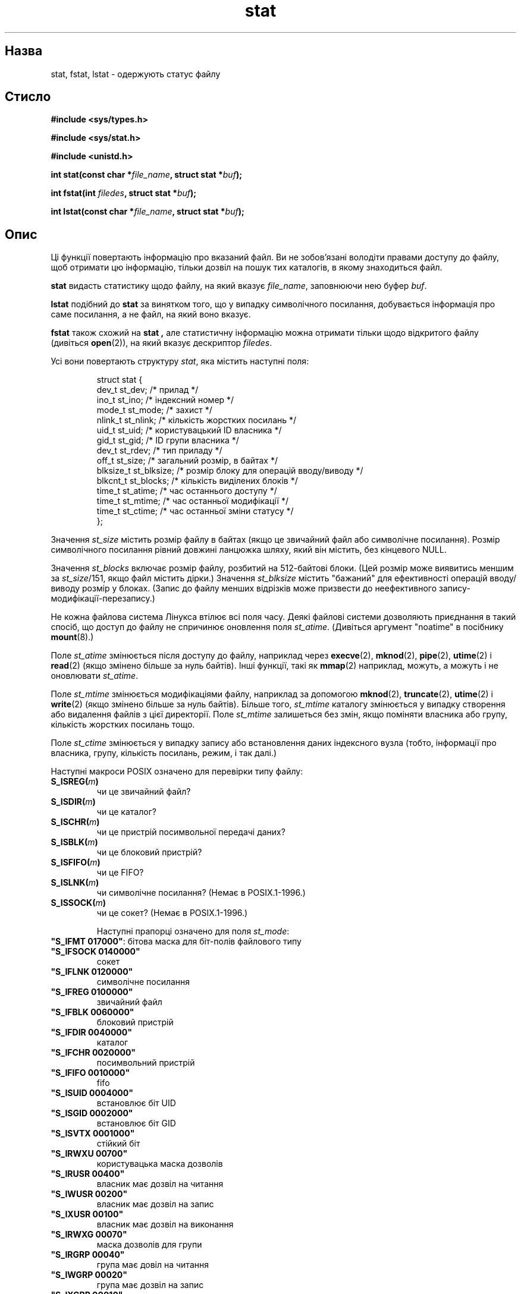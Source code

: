 ." © 2005-2007 DLOU, GNU FDL
." URL: <http://docs.linux.org.ua/index.php/Man_Contents>
." Supported by <docs@linux.org.ua>
."
." Permission is granted to copy, distribute and/or modify this document
." under the terms of the GNU Free Documentation License, Version 1.2
." or any later version published by the Free Software Foundation;
." with no Invariant Sections, no Front-Cover Texts, and no Back-Cover Texts.
." 
." A copy of the license is included  as a file called COPYING in the
." main directory of the man-pages-* source package.
."
." This manpage has been automatically generated by wiki2man.py
." This tool can be found at: <http://wiki2man.sourceforge.net>
." Please send any bug reports, improvements, comments, patches, etc. to
." E-mail: <wiki2man-develop@lists.sourceforge.net>.

.TH "stat" "2" "2007-10-27-16:31" "© 2005-2007 DLOU, GNU FDL" "2007-10-27-16:31"

." STAT 2 2006-11-27 Linux "Системні виклики" 

.SH "Назва"
.PP
stat, fstat, lstat \- одержують статус файлу 

.SH "Стисло"
.PP
\fB#include <sys/types.h>\fR 

.br

\fB#include <sys/stat.h>\fR 

.br

\fB#include <unistd.h>\fR 

\fBint stat(const char *\fR\fIfile_name\fR\fB, struct stat *\fR\fIbuf\fR\fB);\fR 

.br

\fBint fstat(int \fR\fIfiledes\fR\fB, struct stat *\fR\fIbuf\fR\fB);\fR 

.br

\fBint lstat(const char *\fR\fIfile_name\fR\fB, struct stat *\fR\fIbuf\fR\fB);\fR 

.SH "Опис"
.PP
Ці функції повертають інформацію про вказаний файл. Ви не зобов'язані володіти правами доступу до файлу, щоб отримати цю інформацію, тільки дозвіл на пошук тих каталогів, в якому знаходиться файл. 

\fBstat\fR видасть статистику щодо файлу, на який вказує \fIfile_name\fR, заповнюючи нею буфер \fIbuf\fR. 

\fBlstat\fR подібний до \fBstat\fR за винятком того, що у випадку символічного посилання, добувається інформація про саме посилання, а не файл, на який воно вказує. 

\fBfstat\fR також схожий на \fBstat ,\fR але статистичну інформацію можна отримати тільки щодо відкритого файлу (дивіться \fBopen\fR(2)), на який вказує дескриптор \fIfiledes\fR. 

Усі вони повертають структуру \fIstat\fR, яка містить наступні поля: 

.RS
.nf
      struct stat {
        dev_t      st_dev;     /* прилад */
        ino_t      st_ino;     /* індексний номер */
        mode_t     st_mode;    /* захист */
        nlink_t    st_nlink;   /* кількість жорстких посилань */
        uid_t      st_uid;     /* користувацький ID власника */
        gid_t      st_gid;     /* ID групи власника */
        dev_t      st_rdev;    /* тип приладу */
        off_t      st_size;    /* загальний розмір, в байтах */
        blksize_t  st_blksize; /* розмір блоку для операцій вводу/виводу */
        blkcnt_t   st_blocks;  /* кількість виділених блоків */
        time_t     st_atime;   /* час останнього доступу */
        time_t     st_mtime;   /* час останньої модифікації */
        time_t     st_ctime;   /* час останньої зміни статусу */
      };

.fi
.RE
Значення \fIst_size\fR містить розмір файлу в байтах (якщо це звичайний файл або символічне посилання). Розмір символічного посилання рівний довжині ланцюжка шляху, який він містить, без кінцевого NULL. 

Значення \fIst_blocks\fR включає розмір файлу, розбитий на 512\-байтові блоки. (Цей розмір може виявитись меншим за \fIst_size\fR/151, якщо файл містить дірки.) Значення \fIst_blksize\fR містить "бажаний" для ефективності операцій вводу/виводу розмір у блоках. (Запис до файлу менших відрізків може призвести до неефективного запису\-модифікації\-перезапису.) 

Не кожна файлова система Лінукса втілює всі поля часу. Деякі файлові системи дозволяють приєднання в такий спосіб, що доступ до файлу не спричинює оновлення поля \fIst_atime\fR. (Дивіться аргумент "noatime" в посібнику \fBmount\fR(8).) 

Поле \fIst_atime\fR змінюється після доступу до файлу, наприклад через \fBexecve\fR(2), \fBmknod\fR(2), \fBpipe\fR(2), \fButime\fR(2) і \fBread\fR(2) (якщо змінено більше за нуль байтів). Інші функції, такі як \fBmmap\fR(2) наприклад, можуть, а можуть і не оновлювати \fIst_atime\fR. 

Поле \fIst_mtime\fR змінюється модифікаціями файлу, наприклад за допомогою \fBmknod\fR(2), \fBtruncate\fR(2), \fButime\fR(2) і \fBwrite\fR(2) (якщо змінено більше за нуль байтів). Більше того, \fIst_mtime\fR каталогу змінюється у випадку створення або видалення файлів з цієї директорії. Поле \fIst_mtime\fR залишеться без змін, якщо поміняти власника або групу, кількість жорстких посилань тощо. 

Поле \fIst_ctime\fR змінюється у випадку запису або встановлення даних індексного вузла (тобто, інформації про власника, групу, кількість посилань, режим, і так далі.) 

Наступні макроси POSIX означено для перевірки типу файлу: 

.TP
.B \fBS_ISREG(\fR\fIm\fR\fB)\fR
 чи це звичайний файл? 

.TP
.B \fBS_ISDIR(\fR\fIm\fR\fB)\fR
 чи це каталог? 

.TP
.B \fBS_ISCHR(\fR\fIm\fR\fB)\fR
 чи це пристрій посимвольної передачі даних? 

.TP
.B \fBS_ISBLK(\fR\fIm\fR\fB)\fR
 чи це блоковий пристрій? 

.TP
.B \fBS_ISFIFO(\fR\fIm\fR\fB)\fR
 чи це FIFO? 

.TP
.B \fBS_ISLNK(\fR\fIm\fR\fB)\fR
 чи символічне посилання? (Немає в POSIX.1\-1996.) 

.TP
.B \fBS_ISSOCK(\fR\fIm\fR\fB)\fR
 чи це сокет? (Немає в POSIX.1\-1996.) 

Наступні прапорці означено для поля \fIst_mode\fR: 

.TP
.B 

\fB"S_IFMT     017000"\fR: бітова маска для біт\-полів файлового типу 

.TP
.B \fB"S_IFSOCK   0140000"\fR
 сокет 

.TP
.B \fB"S_IFLNK    0120000"\fR
 символічне посилання 

.TP
.B \fB"S_IFREG    0100000"\fR
 звичайний файл 

.TP
.B \fB"S_IFBLK    0060000"\fR
 блоковий пристрій 

.TP
.B \fB"S_IFDIR    0040000"\fR
 каталог 

.TP
.B \fB"S_IFCHR    0020000"\fR
 посимвольний пристрій 

.TP
.B \fB"S_IFIFO    0010000"\fR
 fifo 

.TP
.B \fB"S_ISUID    0004000"\fR
 встановлює біт UID 

.TP
.B \fB"S_ISGID    0002000"\fR
 встановлює біт GID 

.TP
.B \fB"S_ISVTX    0001000"\fR
 стійкий біт 

.TP
.B \fB"S_IRWXU    00700"\fR
 користувацька маска дозволів 

.TP
.B \fB"S_IRUSR    00400"\fR
 власник має дозвіл на читання 

.TP
.B \fB"S_IWUSR    00200"\fR
 власник має дозвіл на запис 

.TP
.B \fB"S_IXUSR    00100"\fR
 власник має дозвіл на виконання 

.TP
.B \fB"S_IRWXG    00070"\fR
 маска дозволів для групи 

.TP
.B \fB"S_IRGRP    00040"\fR
 група має довіл на читання 

.TP
.B \fB"S_IWGRP    00020"\fR
 група має дозвіл на запис 

.TP
.B \fB"S_IXGRP    00010"\fR
 група має дозвіл на виконання 

.TP
.B \fB"S_IRWXO    00007"\fR
 маска дозволів для решти користувачів (тих, хто не належать до групи) 

.TP
.B \fB"S_IROTH    00004"\fR
 решта має довіл на читання 

.TP
.B \fB"S_IWOTH    00002"\fR
 решта має довіл на запис 

.TP
.B \fB"S_IXOTH    00001"\fR
 решта має дозвіл на виконання 

Встановлення біту GID (\fBS_ISGID\fR) має декілька значень. Для каталогу він означає, що використовуватиметься семантика BSD \- створені там файли успадковують ID групи цього каталогу, а не згідно з чинним ID процесу, що створив файл. Створені там каталоги також отримають встановлений біт \fBS_ISGID\fR. Інше \- для файлів, які не мають встановленим біт виконання групою (\fBS_IXGRP\fR), GID вказує на обов'язкове блокування файлу (реєстраційного запису). 

Стійкий біт (\fBS_ISVTX\fR) у випадку каталогу означає, що файл у цьому каталозі може перейменувати або видалити тільки власник файлу, власник каталогу і root\-користувач. 

.SH "Повернені значення"
.PP
При вдалому виконанні, повертається нуль. У випадку помилки, буде повернено \-1 і \fIerrno\fR набуде відповідного значення. 

.SH "Коди помилок"
.PP

.TP
.B \fBEBADF\fR
 поганий дескриптор \fIfiledes .\fR 

.TP
.B \fBENOENT\fR
 Якась складова назви шляху \fIfile_name\fR не існує, або шлях вказано як порожній ланцюжок. 

.TP
.B \fBENOTDIR\fR
 Якась складова назви шляху не є каталогом. 

.TP
.B \fBELOOP\fR
 Забагато символічних посилань під час спроби розв'язання шляху. 

.TP
.B \fBEFAULT\fR
 Погана адреса. 

.TP
.B \fBEACCES\fR
 Відмова у доступі. 

.TP
.B \fBENOMEM\fR
 Недостатньо пам'яті (ядра). 

.TP
.B \fBENAMETOOLONG\fR
 Назва файлу занадто довга. 

.SH "Відповідність стандартам"
.PP
Виклики \fBstat\fR і \fBfstat\fR узгоджуються з SVr4, SVID, POSIX, X/OPEN, BSD 4.3. Виклик \fBlstat\fR відповідає 4.3BSD і SVr4. SVr4 згадує додаткові помилки \fBfstat\fR \- EINTR, ENOLINK і EOVERFLOW, а для \fBstat\fR і \fBlstat\fR \- EACCES, EINTR, EMULTIHOP, ENOLINK і EOVERFLOW. Використання полів \fIst_blocks\fR і \fIst_blksize\fR може виявитись не настільки портабельним. (Вони з'явилися в BSD і не згадуються POSIX. Їхня інтерпретація відрізняється в різних системах, і, можливо, на тій самій системі, коли приєднано файлову систему NFS.) 

У POSIX немає опису бітів S_IFMT, S_IFSOCK, S_IFLNK, S_IFREG, S_IFBLK, S_IFDIR, S_IFCHR, S_IFIFO, S_ISVTX, зате вимагається використання макросів \fBS_ISDIR()\fR тощо. Макросів \fBS_ISLNK\fR і \fBS_ISSOCK\fR немає в POSIX.1\-1996, зате очікуються в наступному виданні стандарту; перший макрос походить з SVID 4v2, тоді як другий \- з SUSv2. 

Unix V7 (і пізніші версії) мали S_IREAD, S_IWRITE, S_IEXEC, тоді як POSIX приписує синоніми S_IRUSR, S_IWUSR, S_IXUSR. 

.SH "Інші системи"
.PP
Значення, що використовувались (або надалі використовуються) на різноманітних системах: 

." FIXME: потрібно створити таблицю 
 
.TP
.B шістн.  назва    вивід ls  вісімк.  опис
 

.TP
.B ________________________________________
 

.TP
.B f000    S_IFMT             170000
 маска для типу файлу 

.TP
.B 0000                       000000
 непридатний індексний вузол (SCO); невідомий тип (BSD); SVID\-v2 і XPG2 мають обидва, 0 і 0100000 для звичайних файлів 

.TP
.B 1000    S_IFIFO  p|        010000
 fifo (іменований конвеєр) 

.TP
.B 2000    S_IFCHR  c         020000
 посимвольний пристрій (V7) 

.TP
.B 3000    S_IFMPC            030000
 мутьтиплексний посимвольний пристрій (V7) 

.TP
.B 4000    S_IFDIR  d/        040000
 каталог (V7) 

.TP
.B 5000    S_IFNAM            050000
 іменований файл XENIX з двома підтипами, що розрізняються значеннями st_rdev, рівними 1 і 2: 

.TP
.B 0001    S_INSEM  s         000001
 семафорний IFNAM\-підтип (XENIX) 

.TP
.B 0002    S_INSHD  m         000002
 IFNAM\-підтип спільних даних (XENIX) 

.TP
.B 6000    S_IFBLK  b         060000
 блочний пристрій (V7) 

.TP
.B 7000    S_IFMPB            070000
 мультиплексний блочний пристрій (V7) 

.TP
.B 8000    S_IFREG  \-         100000
 звичайний файл (V7) 

.TP
.B 9000    S_IFCMP            110000
 стиснений файл VxFS 

.TP
.B 9000    S_IFNWK  n         110000
 спеціальний мережний файл (HP\-UX) 

.TP
.B a000    S_IFLNK  l@        120000
 символічне посилання (BSD) 

.TP
.B b000    S_IFSHAD           130000
 тіньовий і\-вузол для ACL (невидимий з користувацького простору) (Solaris) 

.TP
.B c000    S_IFSOCK s=        140000
 сокет (BSD); так само S_IFSOC на VxFS) 

.TP
.B d000    S_IFDOOR D>        150000
 "дверцята" Solaris 

.TP
.B e000    S_IFWHT  w%        160000
 whiteout BSD (не використовується для і\-вузла) 

.TP
.B 0200    S_ISVTX            001000
 \e&"стійкий біт": зберігає текст в свопі, навіть після використання (V7); резервований файл (SVID\-v2); у випадку не\-каталогів: не кешувати цей файл (SunOS); у випадку не\-каталогів: прапорець обмеження видалення (SVID\-v4.2) 

.TP
.B 0400    S_ISGID            002000
 встановлює ID групи при виконанні (V7); у випадку каталогів: використовує семантуку BSD для встановлення ID групи 

.TP
.B 0400    S_ENFMT            002000
 примусове блокування файлів SysV 

.TP
.B 0800    S_ISUID            004000
 встановлює ID користувача при виконанні (V7) 

.TP
.B 0800    S_CDF              004000
 каталог являється файлом, залежним від контексту (HP\-UX) 

Стійкий біт з'явився у Версії 32V UNIX\-а від AT&T. 

.SH "Дивіться також"
.PP
\fBchmod\fR(2), \fBchown\fR(2), \fBreadlink\fR(2), \fButime\fR(2)

